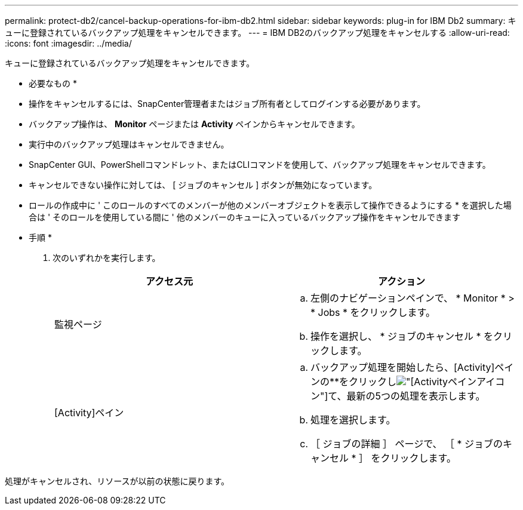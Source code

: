 ---
permalink: protect-db2/cancel-backup-operations-for-ibm-db2.html 
sidebar: sidebar 
keywords: plug-in for IBM Db2 
summary: キューに登録されているバックアップ処理をキャンセルできます。 
---
= IBM DB2のバックアップ処理をキャンセルする
:allow-uri-read: 
:icons: font
:imagesdir: ../media/


[role="lead"]
キューに登録されているバックアップ処理をキャンセルできます。

* 必要なもの *

* 操作をキャンセルするには、SnapCenter管理者またはジョブ所有者としてログインする必要があります。
* バックアップ操作は、 *Monitor* ページまたは *Activity* ペインからキャンセルできます。
* 実行中のバックアップ処理はキャンセルできません。
* SnapCenter GUI、PowerShellコマンドレット、またはCLIコマンドを使用して、バックアップ処理をキャンセルできます。
* キャンセルできない操作に対しては、 [ ジョブのキャンセル ] ボタンが無効になっています。
* ロールの作成中に ' このロールのすべてのメンバーが他のメンバーオブジェクトを表示して操作できるようにする * を選択した場合は ' そのロールを使用している間に ' 他のメンバーのキューに入っているバックアップ操作をキャンセルできます


* 手順 *

. 次のいずれかを実行します。
+
|===
| アクセス元 | アクション 


 a| 
監視ページ
 a| 
.. 左側のナビゲーションペインで、 * Monitor * > * Jobs * をクリックします。
.. 操作を選択し、 * ジョブのキャンセル * をクリックします。




 a| 
[Activity]ペイン
 a| 
.. バックアップ処理を開始したら、[Activity]ペインの**をクリックしimage:../media/activity_pane_icon.gif["[Activity]ペインアイコン"]て、最新の5つの処理を表示します。
.. 処理を選択します。
.. ［ ジョブの詳細 ］ ページで、 ［ * ジョブのキャンセル * ］ をクリックします。


|===


処理がキャンセルされ、リソースが以前の状態に戻ります。
